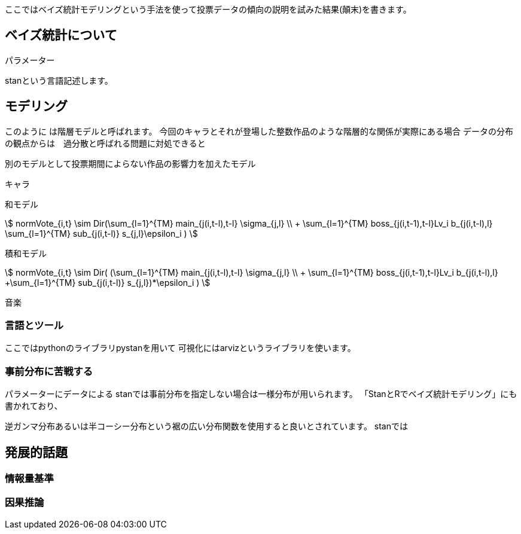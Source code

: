 //ベイス
ここではベイズ統計モデリングという手法を使って投票データの傾向の説明を試みた結果(顛末)を書きます。

## ベイズ統計について

パラメーター

stanという言語記述します。

## モデリング

このように
は階層モデルと呼ばれます。
今回のキャラとそれが登場した整数作品のような階層的な関係が実際にある場合
データの分布の観点からは　過分散と呼ばれる問題に対処できると

別のモデルとして投票期間によらない作品の影響力を加えたモデル

キャラ

和モデル

stem:[
 normVote_{i,t} \sim Dir(\sum_{l=1}^{TM} main_{j(i,t-l),t-l} \sigma_{j,l} \\ + \sum_{l=1}^{TM} boss_{j(i,t-1),t-l}Lv_i b_{j(i,t-l),l} 
 +\sum_{l=1}^{TM} sub_{j(i,t-l)} s_{j,l}+\epsilon_i
 )
]

積和モデル

stem:[
 normVote_{i,t} \sim Dir( (\sum_{l=1}^{TM} main_{j(i,t-l),t-l} \sigma_{j,l} \\ + \sum_{l=1}^{TM} boss_{j(i,t-1),t-l}Lv_i b_{j(i,t-l),l} 
 +\sum_{l=1}^{TM} sub_{j(i,t-l)} s_{j,l})*\epsilon_i
 )
]

音楽

### 言語とツール

ここではpythonのライブラリpystanを用いて
可視化にはarvizというライブラリを使います。

### 事前分布に苦戦する

パラメーターにデータによる
stanでは事前分布を指定しない場合は一様分布が用いられます。
「StanとRでベイズ統計モデリング」にも書かれており、

逆ガンマ分布あるいは半コーシー分布という裾の広い分布関数を使用すると良いとされています。
stanでは

## 発展的話題

### 情報量基準

### 因果推論